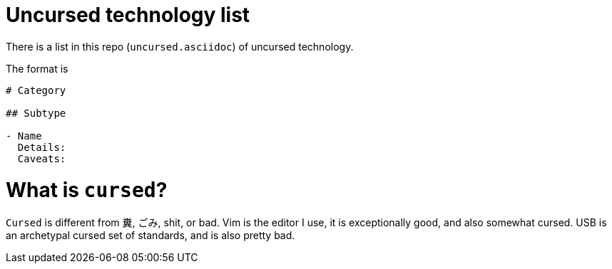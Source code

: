 # Uncursed technology list

There is a list in this repo (`uncursed.asciidoc`) of uncursed technology.

The format is

```
# Category

## Subtype

- Name
  Details: 
  Caveats: 
 
```
 
# What is `cursed`?
  
`Cursed` is different from 糞, ごみ, shit, or bad. Vim is the editor I use, it is exceptionally good, and also somewhat cursed.
USB is an archetypal cursed set of standards, and is also pretty bad.
